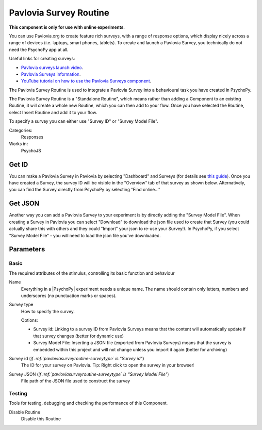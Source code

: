 .. _pavloviasurveyroutine:

-------------------------------
Pavlovia Survey Routine
-------------------------------

**This component is only for use with online experiments**. 

You can use Pavlovia.org to create feature rich surveys, with a range of response options, which display nicely across a range of devices (i.e. laptops, smart phones, tablets). To create and launch a Pavlovia Survey, you technically do not need the PsychoPy app at all. 

Useful links for creating surveys:

*   `Pavlovia surveys launch video <https://www.youtube.com/watch?v=1fs8CVKBPGk>`_. 
*   `Pavlovia Surveys information <https://pavlovia.org/docs/surveys/overview>`_.
*   `YouTube tutorial on how to use the Pavlovia Surveys component <https://www.youtube.com/watch?v=WMLel29z-oY>`_.

The Pavlovia Survey Routine is used to integrate a Pavlovia Survey into a behavioural task you have created in PsychoPy.

The Pavlovia Survey Routine is a "Standalone Routine", which means rather than adding a Component to an existing Routine, it will create a whole new Routine, which you can then add to your flow. Once you have selected the Routine, select Insert Routine and add it to your flow. 

.. image:: /images/PavloviaSurveyComponent.png
    :width: 60%

To specify a survey you can either use "Survey ID" or "Survey Model File".

Categories:
    Responses
Works in:
    PsychoJS

Get ID
-------------------------------

You can make a Pavlovia Survey in Pavlovia by selecting "Dashboard" and Surveys (for details see `this guide <https://pavlovia.org/docs/surveys/overview>`_). Once you have created a Survey, the survey ID will be visible in the "Overview" tab of that survey as shown below. Alternatively, you can find the Survey directly from PsychoPy by selecting "Find online..."

.. image:: /images/FindSurveyID.png
    :width: 60%

Get JSON
-------------------------------

Another way you can add a Pavlovia Survey to your experiment is by directly adding the "Survey Model File". When creating a Survey in Pavlovia you can select "Download" to download the json file used to create that Survey (you could actually share this with others and they could "Import" your json to re-use your Survey!). In PsychoPy, if you select "Survey Model File" - you will need to load the json file you've downloaded. 

.. image:: /images/FindJSON.png
    :width: 60%


Parameters
-------------------------------

Basic
===============================

The required attributes of the stimulus, controlling its basic function and behaviour


.. _pavloviasurveyroutine-name:
Name 
    Everything in a |PsychoPy| experiment needs a unique name. The name should contain only letters, numbers and underscores (no punctuation marks or spaces).
    
.. _pavloviasurveyroutine-surveyType:
Survey type 
    How to specify the survey.
    
    Options:
    
    * Survey id: Linking to a survey ID from Pavlovia Surveys means that the content will automatically update if that survey changes (better for dynamic use)
    
    * Survey Model File: Inserting a JSON file (exported from Pavlovia Surveys) means that the survey is embedded within this project and will not change unless you import it again (better for archiving)
    
.. _pavloviasurveyroutine-surveyId:
Survey id (*if :ref:`pavloviasurveyroutine-surveytype` is "Survey id"*)
    The ID for your survey on Pavlovia. Tip: Right click to open the survey in your browser!
    
.. _pavloviasurveyroutine-surveyJson:
Survey JSON (*if :ref:`pavloviasurveyroutine-surveytype` is "Survey Model File"*)
    File path of the JSON file used to construct the survey
    
Testing
===============================

Tools for testing, debugging and checking the performance of this Component.


.. _pavloviasurveyroutine-disabled:
Disable Routine 
    Disable this Routine
    